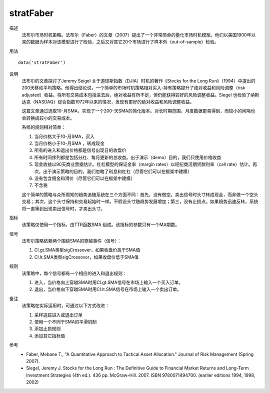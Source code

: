 stratFaber
==========

描述
    法布尔市场时机策略。法布尔（Faber）的文章（2007）提出了一个非常简单的量化市场时机模型。他们以美国1900年以来的数据为样本对该模型进行了检验，之后又对其它20个市场进行了样本外（out-of-sample）检验。

用法
::

    data('stratFaber')

说明
    法布尔的文章探讨了Jeremy Seigel 关于道琼斯指数（DJIA）时机的著作《Stocks for the Long Run》（1994）中提出的200天移动平均策略。他得出结论说，一个简单的市场时机策略相对买入-持有策略提升了绝对收益和风险调整（risk adjusted）收益。将所有交易成本包括进去后，绝对收益有所不足，但仍能获得较好的风险调整收益。Siegel 也检验了纳斯达克（NASDAQ）综合指数1972年以来的情况，发现有更好的绝对收益和风险调整收益。

    这篇文章通过选取10-月SMA，实现了一个200-天SMA的简化版本。对长时期范围，月度数据更易得到，而较小的间隔也会转换成较小的交易成本。

    系统的规则相对简单：

    (1) 当月价格大于10-月SMA，买入
    (2) 当月价格小于10-月SMA ，转成现金
    (3) 所有的进入和退出价格都是信号出现日的收盘价
    (4) 所有时间序列都是包括分红、每月更新的总收益。出于演示（demo）目的，我们只使用价格收益
    (5) 现金收益以90天商业票据估计。杠杠模型的保证金率（margin rates）以经纪商活期贷款利率（call rate）估计。再次，出于演示策略的目的，我们忽略了利息和杠杠（尽管它们可以在框架中建模）
    (6) 没有包含佣金和滑价（尽管它们可以在框架中建模）
    (7) 不含税

    这个简单的策略与众所周知的趋势追随系统在三个方面不同：首先，没有做空。卖出信号时头寸转成现金，而非做一个空头交易；其次，这个头寸保持和交易起始时一样。不假设头寸随趋势发展增加；第三，没有止损点。如果趋势迅速反转，系统将一直等到出现卖出信号时，才卖出头寸。

指标
    该策略仅使用一个指标，由TTR函数SMA 组成。该指标的参数只有一个MA期数。

信号
    法布尔策略依赖两个围绕SMA的穿越事件（信号）：

    (1) Cl.gt.SMA类型sigCrossover，如果收盘价高于SMA值
    (2) Cl.lt.SMA类型sigCrossover，如果收盘价低于SMA值

规则
    该策略中，每个信号都有一个相应的进入和退出规则：

    (1) 进入，当价格向上穿越SMA时用Cl.gt.SMA信号在市场上输入一个买入订单。
    (2) 退出，当价格向下穿越SMA时用Cl.lt.SMA信号在市场上输入一个卖出订单。

备注
    该策略在实际运用时，可通过以下方式改进：

    (1) 采样追踪进入或退出订单
    (2) 使用一个不同于SMA的平滑机制
    (3) 添加止损规则
    (4) 添加其它指标值

参考
    * Faber, Mebane T., "A Quantitative Approach to Tactical Asset Allocation." Journal of Risk Management (Spring 2007).
    * Siegel, Jeremy J. Stocks for the Long Run : The Definitive Guide to Financial Market Returns and Long-Term Investment Strategies (4th ed.). 436 pp. McGraw-Hill. 2007. ISBN 9780071494700. (earlier editions 1994, 1998, 2002)
